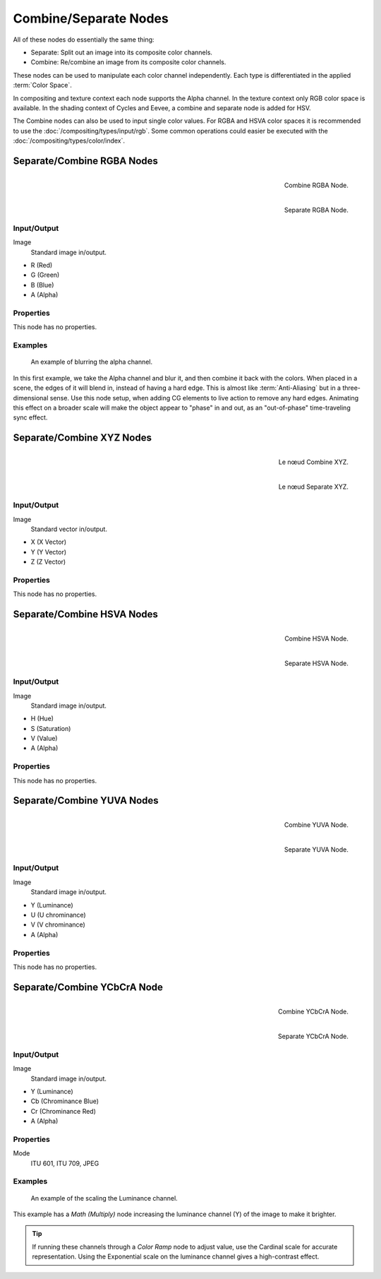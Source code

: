.. _bpy.types.CompositorNodeSep:
.. _bpy.types.CompositorNodeComb:
.. Editors Note: This page gets copied into :doc:`</render/cycles/nodes/types/converter/combine_separate>`

.. --- copy below this line ---

**********************
Combine/Separate Nodes
**********************

All of these nodes do essentially the same thing:

- Separate: Split out an image into its composite color channels.
- Combine: Re/combine an image from its composite color channels.

These nodes can be used to manipulate each color channel independently.
Each type is differentiated in the applied :term:`Color Space`.

In compositing and texture context each node supports the Alpha channel.
In the texture context only RGB color space is available.
In the shading context of Cycles and Eevee, a combine and separate node is added
for HSV.

The Combine nodes can also be used to input single color values.
For RGBA and HSVA color spaces it is recommended to use the :doc:`/compositing/types/input/rgb`.
Some common operations could easier be executed with the :doc:`/compositing/types/color/index`.


Separate/Combine RGBA Nodes
===========================

.. figure:: /images/compositing_node-types_CompositorNodeCombRGBA.webp
   :align: right
   :alt: Combine RGBA Node.

   Combine RGBA Node.

.. figure:: /images/compositing_node-types_CompositorNodeSepRGBA.webp
   :align: right
   :alt: Separate RGBA Node.

   Separate RGBA Node.


Input/Output
------------

Image
   Standard image in/output.

- R (Red)
- G (Green)
- B (Blue)
- A (Alpha)


Properties
----------

This node has no properties.


Examples
--------

.. figure:: /images/compositing_types_converter_combine-separate_example-combine-rgba.png
   :width: 640px

   An example of blurring the alpha channel.

In this first example, we take the Alpha channel and blur it,
and then combine it back with the colors. When placed in a scene,
the edges of it will blend in, instead of having a hard edge.
This is almost like :term:`Anti-Aliasing` but in a three-dimensional sense.
Use this node setup, when adding CG elements to live action to remove any hard edges.
Animating this effect on a broader scale will make the object appear to "phase" in and out,
as an "out-of-phase" time-traveling sync effect.


Separate/Combine XYZ Nodes
==========================

.. figure:: /images/compositing_node-types_CompositorNodeCombineXYZ.webp
   :width: 190px
   :align: right
   :alt: Combine XYZ Node.

   Le nœud Combine XYZ.

.. figure:: /images/compositing_node-types_CompositorNodeSeparateXYZ.webp
   :width: 190px
   :align: right
   :alt: Separate XYZ Node.

   Le nœud Separate XYZ.

Input/Output
------------

Image
   Standard vector in/output.

- X (X Vector)
- Y (Y Vector)
- Z (Z Vector)


Properties
----------

This node has no properties.


Separate/Combine HSVA Nodes
===========================

.. figure:: /images/compositing_node-types_CompositorNodeCombHSVA.webp
   :align: right
   :alt: Combine HSVA Node.

   Combine HSVA Node.

.. figure:: /images/compositing_node-types_CompositorNodeSepHSVA.webp
   :align: right
   :alt: Separate HSVA Node.

   Separate HSVA Node.

Input/Output
------------

Image
   Standard image in/output.

- H (Hue)
- S (Saturation)
- V (Value)
- A (Alpha)


Properties
----------

This node has no properties.


Separate/Combine YUVA Nodes
===========================

.. figure:: /images/compositing_node-types_CompositorNodeCombYUVA.webp
   :align: right
   :alt: Combine YUVA Node.

   Combine YUVA Node.

.. figure:: /images/compositing_node-types_CompositorNodeSepYUVA.webp
   :align: right
   :alt: Separate YUVA Node.

   Separate YUVA Node.


Input/Output
------------

Image
   Standard image in/output.

- Y (Luminance)
- U (U chrominance)
- V (V chrominance)
- A (Alpha)


Properties
----------

This node has no properties.


Separate/Combine YCbCrA Node
============================

.. figure:: /images/compositing_node-types_CompositorNodeCombYCCA.webp
   :align: right
   :alt: Combine YCbCrA Node.

   Combine YCbCrA Node.

.. figure:: /images/compositing_node-types_CompositorNodeSepYCCA.webp
   :align: right
   :alt: Separate YCbCrA Node.

   Separate YCbCrA Node.

Input/Output
------------

Image
   Standard image in/output.

- Y (Luminance)
- Cb (Chrominance Blue)
- Cr (Chrominance Red)
- A (Alpha)


Properties
----------

Mode
   ITU 601, ITU 709, JPEG


Examples
--------

.. figure:: /images/compositing_types_converter_math_multiply.png

   An example of the scaling the Luminance channel.

This example has a *Math (Multiply)* node increasing the luminance channel (Y)
of the image to make it brighter.

.. tip::

   If running these channels through a *Color Ramp* node to adjust value,
   use the Cardinal scale for accurate representation.
   Using the Exponential scale on the luminance channel gives a high-contrast effect.
